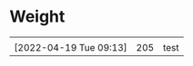 * Weight

|                        |     |      |
|------------------------+-----+------|
|                        |     |      |
| [2022-04-19 Tue 09:13] | 205 | test |
